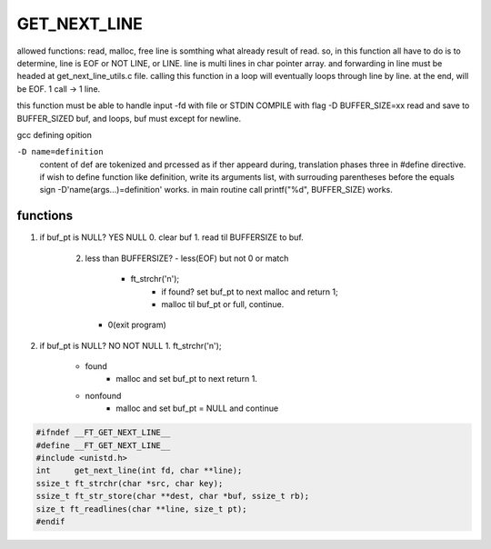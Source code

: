 GET_NEXT_LINE
=============

allowed functions: read, malloc, free
line is somthing what already result of read.
so, in this function all have to do is to determine, line is EOF or NOT LINE, or LINE.
line is multi lines in char pointer array.
and forwarding in line must be headed at get_next_line_utils.c file. 
calling this function in a loop will eventually loops through line by line.
at the end, will be EOF. 1 call -> 1 line.

this function must be able to handle input -fd with file or STDIN
COMPILE with flag -D BUFFER_SIZE=xx
read and save to BUFFER_SIZED buf, and loops, buf must except for newline.

gcc defining opition

``-D name=definition``
   content of def are tokenized and prcessed as if ther appeard during,  
   translation phases three in #define directive.
   if wish to define function like definition, write its arguments list, with
   surrouding parentheses before the equals sign
   -D'name(args...)=definition' works.
   in main routine call printf("%d", BUFFER_SIZE) works.

functions
---------

1. if buf_pt is NULL? YES NULL
   0. clear buf
   1. read til BUFFERSIZE to buf.
      2. less than BUFFERSIZE?
         - less(EOF) but not 0 or match
            - ft_strchr('\n');
               - if found? set buf_pt to next malloc and return 1;
               - malloc til buf_pt or full, continue.
         - 0(exit program)

2. if buf_pt is NULL? NO NOT NULL
   1. ft_strchr('\n');
      - found
         - malloc and set buf_pt to next return 1.
      - nonfound
         - malloc and set buf_pt = NULL and continue

.. code-block:: c

   #ifndef __FT_GET_NEXT_LINE__
   #define __FT_GET_NEXT_LINE__
   #include <unistd.h>
   int     get_next_line(int fd, char **line);
   ssize_t ft_strchr(char *src, char key);
   ssize_t ft_str_store(char **dest, char *buf, ssize_t rb);
   size_t ft_readlines(char **line, size_t pt);
   #endif
